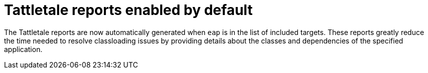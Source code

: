 [id='tattletale_enabled_{context}']
= Tattletale reports enabled by default

The Tattletale reports are now automatically generated when `eap` is in the list of included targets. These reports greatly reduce the time needed to resolve classloading issues by providing details about the classes and dependencies of the specified application.
